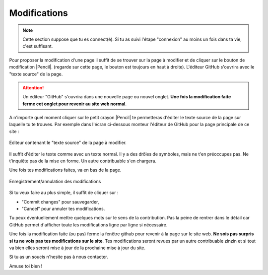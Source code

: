 Modifications
-------------

..  note::

    Cette section suppose que tu es connect(é). Si tu as suivi l'étape "connexion" au
    moins un fois dans ta vie, c'est suffisant.


Pour proposer la modification d'une page il suffit de se trouver sur la page
à modifier et de cliquer sur le bouton de modification |Pencil|.
(regarde sur cette page, le bouton est toujours en haut à droite).
L'éditeur GitHub s'ouvrira avec le "texte source" de la page.

..  attention::

    Un éditeur "GitHub" s'ouvrira dans une nouvelle page ou nouvel onglet.
    **Une fois la modification faite ferme cet onglet pour revenir au site web normal**.

.. ........................................

    Le résultat devrait ressembler à cela :

    ..  figure:: images/GitHubSource.png
        :align: center

        Fenêtre de contrôle GitHub pour à la page à modifier.

    ..  note::

        L'icone en haut à droite montre que tu es connecté(e) à GitHub. Sinon c'est qu'il y a eu une
        erreur dans l'étape de connexion. contacte nous.

    **La seule chose importante pour toi dans cette page** est le petit crayon |Pencil| à droite,
    juste après``Raw | Blame | History``.

A n'importe quel moment cliquer sur le petit crayon |Pencil| te permetteras d'éditer le texte source
de la page sur laquelle tu te trouves. Par exemple dans l'écran ci-dessous monteur l'éditeur
de GitHub pour la page principale de ce site :

..  figure:: images/GitHubEditer.png
    :align: center

    Editeur contenant le "texte source" de la page à modifier.

Il suffit d'éditer le texte comme avec un texte normal. Il y a des drôles de symboles, mais
ne t'en préoccupes pas. Ne t'inquiête pas de la mise en forme. Un autre contribuable s'en chargera.

Une fois tes modifications faites, va en bas de la page.

..  figure::    images/GitHubCommit.png
    :align: center

    Enregistrement/annulation des modifications

Si tu veux faire au plus simple, il suffit de cliquer sur :

* "Commit changes" pour sauvegarder,
* "Cancel" pour annuler tes modifications.

Tu peux éventuellement mettre quelques mots sur le sens de la contribution. Pas la peine
de rentrer dans le détail car GitHub permet d'afficher toute les modifications ligne par
ligne si nécessaire.

Une fois la modification faite (ou pas) ferme la fenêtre github pour revenir à la page sur le site web.
**Ne sois pas surpris si tu ne vois pas tes modifications sur le site**. Tes modifications seront
revues par un autre contribuable zinzin et si tout va bien elles seront mise à jour de la prochaine
mise à jour du site.

Si tu as un soucis n'hesite pas à nous contacter.

Amuse toi bien !


..  |Pencil| raw:: html

    <svg    aria-hidden="true"
            class="octicon octicon-pencil" height="16" version="1.1"
            viewBox="0 0 14 16" width="14">
        <path d="M0 12v3h3l8-8-3-3L0 12z m3 2H1V12h1v1h1v1z m10.3-9.3l-1.3 1.3-3-3 1.3-1.3c0.39-0.39 1.02-0.39 1.41 0l1.59 1.59c0.39 0.39 0.39 1.02 0 1.41z">
        </path>
    </svg>